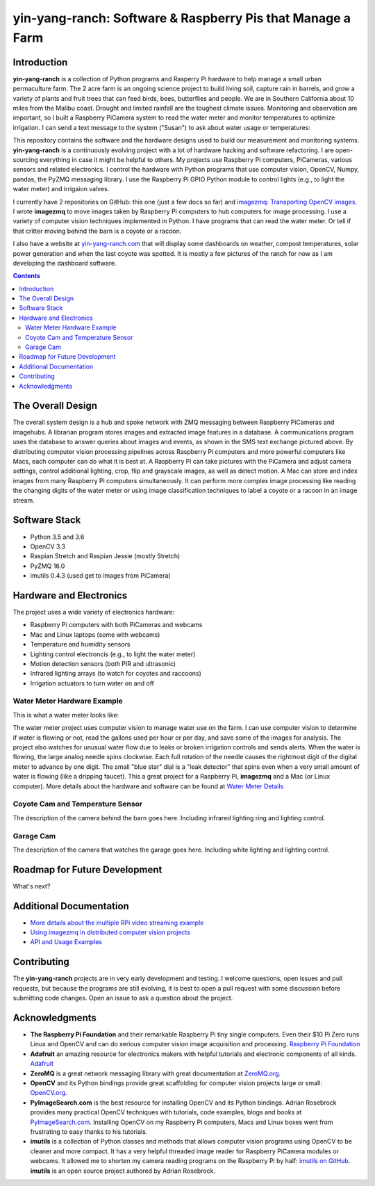 ===========================================================
yin-yang-ranch: Software & Raspberry Pis that Manage a Farm
===========================================================

Introduction
============

**yin-yang-ranch** is a collection of Python programs and Rasperry Pi hardware
to help manage a small urban permaculture farm. The 2 acre farm is an ongoing
science project to build living soil, capture rain in barrels, and grow a
variety of plants and fruit trees that can feed birds, bees, butterflies and
people. We are in Southern California about 10 miles from the Malibu coast.
Drought and limited rainfall are the toughest climate issues. Monitoring and
observation are important, so I built a Raspberry PiCamera system to read the
water meter and monitor temperatures to optimize irrigation. I can send a
text message to the system ("Susan") to ask about water usage or temperatures:

.. image:: docs/images/text-messages.jpg
   :height: 700px
   :align: center

This repository contains the software and the hardware designs used to build
our measurement and monitoring systems. **yin-yang-ranch** is a continuously
evolving project with a lot of hardware hacking and software refactoring.  I
are open-sourcing everything in case it might be helpful to others.
My projects use Raspberry Pi computers, PiCameras, various sensors and related
electronics. I control the hardware with Python programs that use computer
vision, OpenCV, Numpy, pandas, the PyZMQ messaging library. I use the
Raspberry Pi GPIO Python module to control lights (e.g., to light the water
meter) and irrigaion valves.

I currently have 2 repositories on GitHub: this one (just a few docs so far)
and
`imagezmq: Transporting OpenCV images. <https://github.com/jeffbass/imagezmq>`_
I wrote **imagezmq** to move images taken by Raspberry Pi computers to hub computers
for image processing. I use a variety of computer vision techniques implemented
in Python. I have programs that can read the water meter. Or tell if that
critter moving behind the barn is a coyote or a racoon.

I also have a website at `yin-yang-ranch.com <https://www.yin-yang-ranch.com/>`_
that will display some dashboards on weather, compost temperatures,
solar power generation and when the last coyote was spotted. It is mostly a few
pictures of the ranch for now as I am developing the dashboard software.

.. contents::

The Overall Design
==================

The overall system design is a hub and spoke network with ZMQ messaging between
Raspberry PiCameras and imagehubs. A librarian program stores images and extracted
image features in a database. A communications program uses the database to
answer queries about images and events, as shown in the SMS text exchange pictured
above. By distributing computer vision processing pipelines across Raspberry Pi
computers and more powerful computers like Macs, each computer can do what it
is best at. A Raspberry Pi can take pictures with the PiCamera and adjust
camera settings, control additional lighting, crop, flip and grayscale images,
as well as detect motion. A Mac can store and index images from many Raspberry
Pi computers simultaneously. It can perform more complex image processing like
reading the changing digits of the water meter or using image classification
techniques to label a coyote or a racoon in an image stream.

.. image:: docs/images/design-drawing.jpg

Software Stack
==============

- Python 3.5 and 3.6
- OpenCV 3.3
- Raspian Stretch and Raspian Jessie (mostly Stretch)
- PyZMQ 16.0
- imutils 0.4.3 (used get to images from PiCamera)

Hardware and Electronics
========================

The project uses a wide variety of electronics hardware:

- Raspberry Pi computers with both PiCameras and webcams
- Mac and Linux laptops (some with webcams)
- Temperature and humidity sensors
- Lighting control electroncis (e.g., to light the water meter)
- Motion detection sensors (both PIR and ultrasonic)
- Infrared lighting arrays (to watch for coyotes and raccoons)
- Irrigation actuators to turn water on and off

Water Meter Hardware Example
----------------------------
This is what a water meter looks like:

.. image:: docs/images/water-meter.jpg

The water meter project uses computer vision to manage water use on the farm.
I can use computer vision to determine if water is flowing or not, read
the gallons used per hour or per day, and save some of the images for analysis.
The project also watches for unusual water flow due to leaks or broken irrigation
controls and sends alerts. When the water is flowing, the large analog needle
spins clockwise. Each full rotation of the needle causes the rightmost
digit of the digital meter to advance by one digit. The small "blue star" dial
is a "leak detector" that spins even when a very small amount of water is
flowing (like a dripping faucet). This a great project for a Raspberry Pi,
**imagezmq** and a Mac (or Linux computer). More details about the hardware
and software can be found at `Water Meter Details <docs/water-meter.rst>`_

Coyote Cam and Temperature Sensor
---------------------------------
The description of the camera behind the barn goes here.
Including infrared lighting ring and lighting control.

Garage Cam
----------
The description of the camera that watches the garage goes here.
Including white lighting and lighting control.

Roadmap for Future Development
==============================
What's next?

Additional Documentation
========================
- `More details about the multiple RPi video streaming example <docs/more-details.rst>`_
- `Using imagezmq in distributed computer vision projects <docs/imagezmq-uses.rst>`_
- `API and Usage Examples <docs/api-examples.rst>`_

Contributing
============
The **yin-yang-ranch** projects are in very early development and testing. I welcome
questions, open issues and pull requests, but because the programs are still
evolving, it is best to open a pull request with some discussion before
submitting code changes.  Open an issue to ask a question about the project.

Acknowledgments
===============
- **The Raspberry Pi Foundation** and their remarkable Raspberry Pi tiny single
  computers. Even their $10 Pi Zero runs Linux and OpenCV and can do serious
  computer vision image acquisition and processing.
  `Raspberry Pi Foundation <https://www.raspberrypi.org/>`_
- **Adafruit** an amazing resource for electronics makers with helpful tutorials and
  electronic components of all kinds. `Adafruit <https://www.adafruit.com/>`_
- **ZeroMQ** is a great network messaging library with great documentation
  at `ZeroMQ.org <http://zeromq.org/>`_.
- **OpenCV** and its Python bindings provide great scaffolding for computer
  vision projects large or small: `OpenCV.org <https://opencv.org/>`_.
- **PyImageSearch.com** is the best resource for installing OpenCV and its Python
  bindings. Adrian Rosebrock provides many practical OpenCV techniques with
  tutorials, code examples, blogs
  and books at `PyImageSearch.com <https://www.pyimagesearch.com/>`_. Installing
  OpenCV on my Raspberry Pi computers, Macs and Linux boxes went from
  frustrating to easy thanks to his tutorials.
- **imutils** is a collection of Python classes and methods that allows computer
  vision programs using OpenCV to be cleaner and more compact. It has a very
  helpful threaded image reader for Raspberry PiCamera modules or webcams. It
  allowed me to shorten my camera reading programs on the Raspberry Pi by half:
  `imutils on GitHub <https://github.com/jrosebr1/imutils>`_. **imutils** is an
  open source project authored by Adrian Rosebrock.
